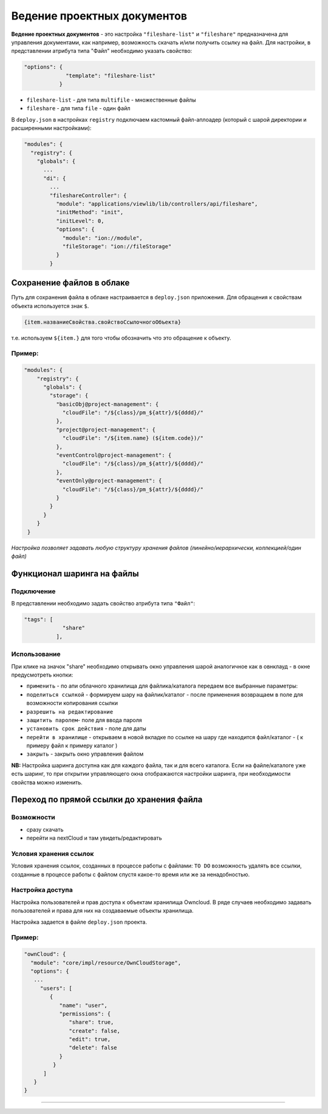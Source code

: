 Ведение проектных документов
===============================

**Ведение проектных документов** - это настройка ``"fileshare-list"`` и ``"fileshare"`` предназначена для управления документами, как например, возможность скачать и/или получить ссылку на файл. Для настройки, в представлении атрибута типа "Файл" необходимо указать свойство:

.. code-block::

    "options": {
                 "template": "fileshare-list"
               }


* ``fileshare-list`` - для типа ``multifile`` - множественные файлы
* ``fileshare`` - для типа ``file`` - один файл

В ``deploy.json`` в настройках ``registry`` подключаем кастомный файл-аплоадер (который с шарой директории и расширенными настройками):

.. code-block::

     "modules": {
       "registry": {
         "globals": {
           ...
           "di": {
             ...
             "fileshareController": {
               "module": "applications/viewlib/lib/controllers/api/fileshare",
               "initMethod": "init",
               "initLevel": 0,
               "options": {
                 "module": "ion://module",
                 "fileStorage": "ion://fileStorage"
               }
             }

Cохранение файлов в облаке
--------------------------

Путь для сохранения файла в облаке настраивается в ``deploy.json`` приложения. Для обращения к свойствам объекта используется знак ``$``.

.. code-block::

   {item.названиеСвойства.свойствоСсылочногоОбъекта}

т.е. используем ``${item.}`` для того чтобы обозначить что это обращение к объекту.

Пример:
^^^^^^^

.. code-block:: json

   "modules": {
       "registry": {
         "globals": {
           "storage": {
             "basicObj@project-management": {
               "cloudFile": "/${class}/pm_${attr}/${dddd}/"
             },
             "project@project-management": {
               "cloudFile": "/${item.name} (${item.code})/"
             },
             "eventControl@project-management": {
               "cloudFile": "/${class}/pm_${attr}/${dddd}/"
             },
             "eventOnly@project-management": {
               "cloudFile": "/${class}/pm_${attr}/${dddd}/"
             }
           }
         }
       }
    }

*Настройка позволяет задавать любую структуру хранения файлов (линейно/иерархически, коллекцией/один файл)*

Функционал шаринга на файлы
---------------------------

Подключение
^^^^^^^^^^^

В представлении необходимо задать свойство атрибута типа ``"Файл"``\ :

.. code-block::

   "tags": [
               "share"
             ],

Использование
^^^^^^^^^^^^^

При клике на значок "share" необходимо открывать окно управления шарой аналогичное как в овнклауд - в окне предусмотреть кнопки:


* ``применить`` - по апи облачного хранилища для файлика/каталога передаем все выбранные параметры:
* ``поделиться ссылкой`` - формируем шару на файлик/каталог - после применения возвращаем в поле для возможности копирования ссылки
* ``разрешить на редактирование``
* ``защитить паролем``\ - поле для ввода пароля
* ``установить срок действия`` - поле для даты
* ``перейти в хранилище`` - открываем в новой вкладке по ссылке на шару где находится файл/каталог - ( к примеру файл к примеру каталог )
* ``закрыть`` - закрыть окно управления файлом

**NB:** Настройка шаринга доступна как для каждого файла, так и для всего каталога. Если на файле/каталоге уже есть шаринг, то при открытии управляющего окна отображаются настройки шаринга, при необходимости свойства можно изменить.

Переход по прямой ссылки до хранения файла
------------------------------------------

Возможности
^^^^^^^^^^^


* 
  сразу скачать

* 
  перейти на nextCloud и там увидеть/редактировать

Условия хранения ссылок
^^^^^^^^^^^^^^^^^^^^^^^

Условия хранения ссылок, созданных в процессе работы с файлами: ``TO DO`` возможность удалять все ссылки, созданные в процессе работы с файлом спустя какое-то время или же за ненадобностью.

Настройка доступа
^^^^^^^^^^^^^^^^^

Настройка пользователей и прав доступа к объектам хранилища Owncloud. В ряде случаев необходимо задавать пользователей и права для них на создаваемые объекты хранилища.

Настройка задается в файле ``deploy.json`` проекта. 

Пример:
^^^^^^^

.. code-block:: json

   "ownCloud": {
     "module": "core/impl/resource/OwnCloudStorage",
     "options": {
      ...
        "users": [
           {
              "name": "user",
              "permissions": {
                 "share": true,
                 "create": false,
                 "edit": true,
                 "delete": false
              }
            }
         ]
      }
   }


----
